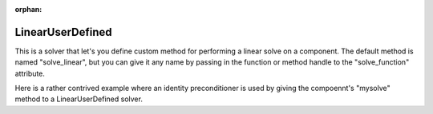 :orphan:

.. _lnuserdefined:

LinearUserDefined
=================

This is a solver that let's you define custom method for performing a linear solve on a component. The default
method is named "solve_linear", but you can give it any name by passing in the function or method handle to
the "solve_function" attribute.

Here is a rather contrived example where an identity preconditioner is used by giving the compoennt's "mysolve"
method to a LinearUserDefined solver.

.. embed-test::
    openmdao.solvers.linear.tests.test_user_defined.TestUserDefinedSolver.test_feature

.. tags:: Solver, LinearSolver

